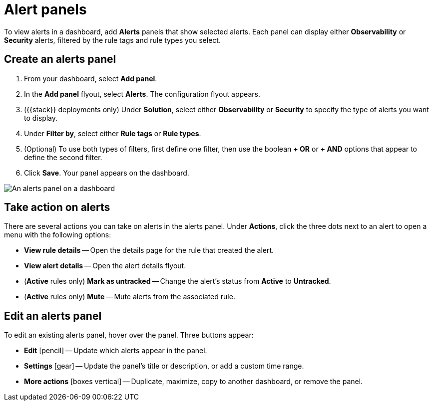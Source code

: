 [[alert-panels]]
= Alert panels

To view alerts in a dashboard, add *Alerts* panels that show selected alerts. Each panel can display either *Observability* or *Security* alerts, filtered by the rule tags and rule types you select.

[[create-alerts-panel]]
[discrete]
== Create an alerts panel

. From your dashboard, select *Add panel*.
. In the *Add panel* flyout, select *Alerts*. The configuration flyout appears.
. ({{stack}} deployments only) Under *Solution*, select either *Observability* or *Security* to specify the type of alerts you want to display.
. Under *Filter by*, select either *Rule tags* or *Rule types*.
. (Optional) To use both types of filters, first define one filter, then use the boolean *+ OR* or *+ AND* options that appear to define the second filter.
. Click *Save*. Your panel appears on the dashboard.

image::/explore-analyze/images/dashboards-alert-panel.png[An alerts panel on a dashboard, screenshot]

[[alert-panel-actions]]
[discrete]
== Take action on alerts

There are several actions you can take on alerts in the alerts panel. Under *Actions*, click the three dots next to an alert to open a menu with the following options:

* *View rule details* -- Open the details page for the rule that created the alert.
* *View alert details* -- Open the alert details flyout.
* (*Active* rules only) *Mark as untracked* -- Change the alert's status from *Active* to *Untracked*.
* (*Active* rules only) *Mute* -- Mute alerts from the associated rule.

[[edit-alerts-panel]]
[discrete]
== Edit an alerts panel

To edit an existing alerts panel, hover over the panel. Three buttons appear:

* *Edit* icon:pencil[] -- Update which alerts appear in the panel.
* *Settings* icon:gear[] -- Update the panel's title or description, or add a custom time range.
* *More actions* icon:boxes-vertical[] -- Duplicate, maximize, copy to another dashboard, or remove the panel.
